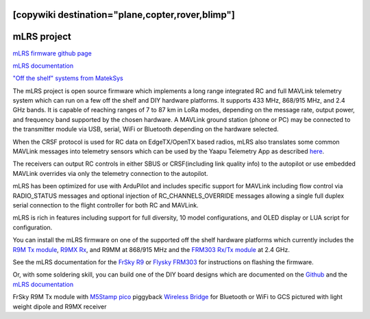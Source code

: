.. _common-mlrs-rc:
[copywiki destination="plane,copter,rover,blimp"]
============
mLRS project
============

`mLRS firmware github page <https://github.com/olliw42/mLRS>`__

`mLRS documentation <https://github.com/olliw42/mLRS-docu/blob/master/README.md>`__

`"Off the shelf" systems from MatekSys <https://www.mateksys.com/?portfolio=mr900-30-tx>`__

The mLRS project is open source firmware which implements a long range integrated RC and full MAVLink telemetry system which can run on a few off the shelf and DIY hardware platforms.  It supports 433 MHz, 868/915 MHz, and 2.4 GHz bands.  It is capable of reaching ranges of 7 to 87 km in LoRa modes, depending on the message rate, output power, and frequency band supported by the chosen hardware.  A MAVLink ground station (phone or PC) may be connected to the transmitter module via USB, serial, WiFi or Bluetooth depending on the hardware selected.

When the CRSF protocol is used for RC data on EdgeTX/OpenTX based radios, mLRS also translates some common MAVLink messages into telemetry sensors which can be used by the Yaapu Telemetry App as described `here <https://github.com/olliw42/mLRS-docu/blob/master/docs/CRSF.md>`__.

.. image:: ../../../images/mLRS-docu-setup-crsf-telemetry-yaapu-app-02.jpg

The receivers can output RC controls in either SBUS or CRSF(including link quality info) to the autopilot or use embedded MAVLink overrides via only the telemetry connection to the autopilot.

mLRS has been optimized for use with ArduPilot and includes specific support for MAVLink including flow control via RADIO_STATUS messages and optional injection of RC_CHANNELS_OVERRIDE messages allowing a single full duplex serial connection to the flight controller for both RC and MAVLink.

mLRS is rich in features including support for full diversity, 10 model configurations, and OLED display or LUA script for configuration.

You can install the mLRS firmware on one of the supported off the shelf hardware platforms which currently includes the `R9M Tx module <https://www.frsky-rc.com/product/r9m-2019/>`__, `R9MX Rx <https://www.frsky-rc.com/product/r9m-2019/>`__, and R9MM at 868/915 MHz and the `FRM303 Rx/Tx module <https://www.flysky-cn.com/frm303description>`__ at 2.4 GHz.

See the mLRS documentation for the `FrSky R9 <https://github.com/olliw42/mLRS-docu/blob/master/docs/FRSKY_R9.md>`__ or `Flysky FRM303 <https://github.com/olliw42/mLRS-docu/blob/master/docs/FLYSKY_FRM303.md>`__ for instructions on flashing the firmware.

Or, with some soldering skill, you can build one of the DIY board designs which are documented on the  `Github <https://github.com/olliw42/mLRS-hardware>`__ and the `mLRS documentation <https://github.com/olliw42/mLRS-docu/blob/master/README.md>`__

.. image:: ../../../images/Frsky_R9_mLRS.jpg

FrSky R9M Tx module with `M5Stamp pico <https://shop.m5stack.com/products/m5stamp-pico-diy-kit>`__ piggyback `Wireless Bridge <https://github.com/olliw42/mLRS-docu/blob/master/docs/WIRELESS_BRIDGE.md>`__ for Bluetooth or WiFi to GCS pictured with light weight dipole and R9MX receiver

